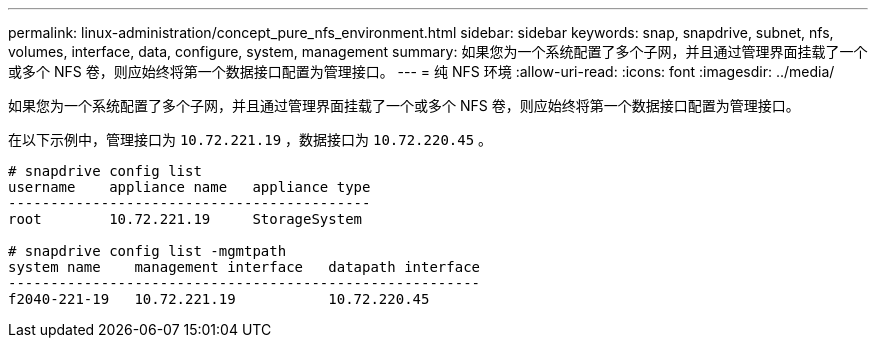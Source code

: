 ---
permalink: linux-administration/concept_pure_nfs_environment.html 
sidebar: sidebar 
keywords: snap, snapdrive, subnet, nfs, volumes, interface, data, configure, system, management 
summary: 如果您为一个系统配置了多个子网，并且通过管理界面挂载了一个或多个 NFS 卷，则应始终将第一个数据接口配置为管理接口。 
---
= 纯 NFS 环境
:allow-uri-read: 
:icons: font
:imagesdir: ../media/


[role="lead"]
如果您为一个系统配置了多个子网，并且通过管理界面挂载了一个或多个 NFS 卷，则应始终将第一个数据接口配置为管理接口。

在以下示例中，管理接口为 `10.72.221.19` ，数据接口为 `10.72.220.45` 。

[listing]
----
# snapdrive config list
username    appliance name   appliance type
-------------------------------------------
root        10.72.221.19     StorageSystem

# snapdrive config list -mgmtpath
system name    management interface   datapath interface
--------------------------------------------------------
f2040-221-19   10.72.221.19           10.72.220.45
----